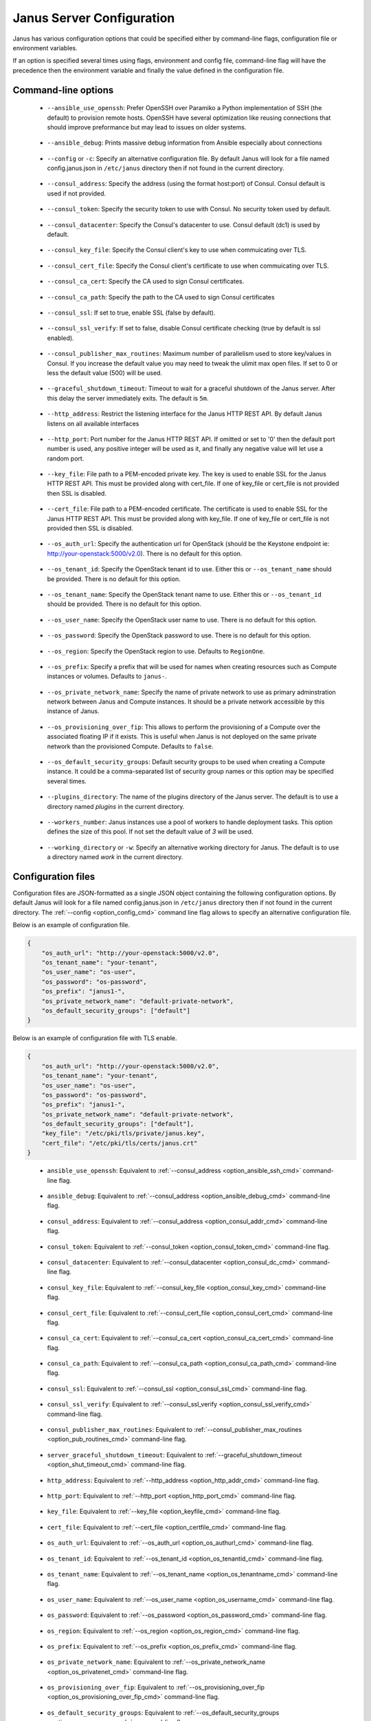 .. _janus_config_section:

Janus Server Configuration
==========================

Janus has various configuration options that could be specified either by command-line flags, configuration file or environment variables.

If an option is specified several times using flags, environment and config file, command-line flag will have the precedence then the environment variable and finally the value defined in the configuration file. 

Command-line options
--------------------

.. _option_ansible_ssh_cmd:

  * ``--ansible_use_openssh``: Prefer OpenSSH over Paramiko a Python implementation of SSH (the default) to provision remote hosts. OpenSSH have several optimization like reusing connections that should improve preformance but may lead to issues on older systems. 

.. _option_ansible_debug_cmd:

  * ``--ansible_debug``: Prints massive debug information from Ansible especially about connections

.. _option_config_cmd:

  * ``--config`` or ``-c``: Specify an alternative configuration file. By default Janus will look for a file named config.janus.json in ``/etc/janus`` directory then if not found in the current directory.

.. _option_consul_addr_cmd:

  * ``--consul_address``: Specify the address (using the format host:port) of Consul. Consul default is used if not provided.

.. _option_consul_token_cmd:

  * ``--consul_token``: Specify the security token to use with Consul. No security token used by default.

.. _option_consul_dc_cmd:

  * ``--consul_datacenter``: Specify the Consul's datacenter to use. Consul default (dc1) is used by default.

.. _option_consul_key_cmd:

  * ``--consul_key_file``: Specify the Consul client's key to use when commuicating over TLS.

.. _option_consul_cert_cmd:

  * ``--consul_cert_file``: Specify the Consul client's certificate to use when commuicating over TLS.

.. _option_consul_ca_cert_cmd:

  * ``--consul_ca_cert``: Specify the CA used to sign Consul certificates.

.. _option_consul_ca_path_cmd:

  * ``--consul_ca_path``: Specify the path to the CA used to sign Consul certificates

.. _option_consul_ssl_cmd:

  * ``--consul_ssl``: If set to true, enable SSL (false by default).

.. _option_consul_ssl_verify_cmd:

  * ``--consul_ssl_verify``: If set to false, disable Consul certificate checking (true by default is ssl enabled).

.. _option_pub_routines_cmd:

  * ``--consul_publisher_max_routines``: Maximum number of parallelism used to store key/values in Consul. If you increase the default value you may need to tweak the ulimit max open files. If set to 0 or less the default value (500) will be used.

.. _option_shut_timeout_cmd:

  * ``--graceful_shutdown_timeout``: Timeout to wait for a graceful shutdown of the Janus server. After this delay the server immediately exits. The default is ``5m``.

.. _option_http_addr_cmd:

  * ``--http_address``: Restrict the listening interface for the Janus HTTP REST API. By default Janus listens on all available interfaces

.. _option_http_port_cmd:

  * ``--http_port``: Port number for the Janus HTTP REST API. If omitted or set to '0' then the default port number is used, any positive integer will be used as it, and finally any negative value will let use a random port.

.. _option_keyfile_cmd:

  * ``--key_file``: File path to a PEM-encoded private key. The key is used to enable SSL for the Janus HTTP REST API. This must be provided along with cert_file. If one of key_file or cert_file is not provided then SSL is disabled.

.. _option_certfile_cmd:

  * ``--cert_file``: File path to a PEM-encoded certificate. The certificate is used to enable SSL for the Janus HTTP REST API. This must be provided along with key_file. If one of key_file or cert_file is not provided then SSL is disabled.

.. _option_os_authurl_cmd:

  * ``--os_auth_url``: Specify the authentication url for OpenStack (should be the Keystone endpoint ie: http://your-openstack:5000/v2.0). There is no default for this option.

.. _option_os_tenantid_cmd:

  * ``--os_tenant_id``: Specify the OpenStack tenant id to use. Either this or ``--os_tenant_name`` should be provided. There is no default for this option.

.. _option_os_tenantname_cmd:

  * ``--os_tenant_name``: Specify the OpenStack tenant name to use. Either this or ``--os_tenant_id`` should be provided. There is no default for this option.

.. _option_os_username_cmd:

  * ``--os_user_name``: Specify the OpenStack user name to use. There is no default for this option.

.. _option_os_password_cmd:

  * ``--os_password``: Specify the OpenStack password to use. There is no default for this option.

.. _option_os_region_cmd:

  * ``--os_region``: Specify the OpenStack region to use. Defaults to ``RegionOne``.

.. _option_os_prefix_cmd:

  * ``--os_prefix``: Specify a prefix that will be used for names when creating resources such as Compute instances or volumes. Defaults to ``janus-``.

.. _option_os_privatenet_cmd:

  * ``--os_private_network_name``: Specify the name of private network to use as primary adminstration network between Janus and Compute instances. It should be a private network accessible by this instance of Janus.

.. _option_os_provisioning_over_fip_cmd:

  * ``--os_provisioning_over_fip``: This allows to perform the provisioning of a Compute over the associated floating IP if it exists. This is useful when Janus is not deployed on the same private network than the provisioned Compute. Defaults to ``false``.

.. _option_os_secgroups_cmd:

  * ``--os_default_security_groups``: Default security groups to be used when creating a Compute instance. It could be a comma-separated list of security group names or this option may be specified several times.

.. _option_pluginsdir_cmd:

  * ``--plugins_directory``: The name of the plugins directory of the Janus server. The default is to use a directory named *plugins* in the current directory.

.. _option_workers_cmd:

  * ``--workers_number``: Janus instances use a pool of workers to handle deployment tasks. This option defines the size of this pool. If not set the default value of `3` will be used.

.. _option_workdir_cmd: 

  * ``--working_directory`` or ``-w``: Specify an alternative working directory for Janus. The default is to use a directory named *work* in the current directory.


.. _janus_config_file_section:

Configuration files
-------------------

Configuration files are JSON-formatted as a single JSON object containing the following configuration options. 
By default Janus will look for a file named config.janus.json in ``/etc/janus`` directory then if not found in the current directory. 
The :ref:`--config <option_config_cmd>` command line flag allows to specify an alternative configuration file.

Below is an example of configuration file.

.. code-block:: JSON
    
    {
        "os_auth_url": "http://your-openstack:5000/v2.0",
        "os_tenant_name": "your-tenant",
        "os_user_name": "os-user",
        "os_password": "os-password",
        "os_prefix": "janus1-",
        "os_private_network_name": "default-private-network",
        "os_default_security_groups": ["default"]
    }


Below is an example of configuration file with TLS enable.

.. code-block:: JSON
    
    {
        "os_auth_url": "http://your-openstack:5000/v2.0",
        "os_tenant_name": "your-tenant",
        "os_user_name": "os-user",
        "os_password": "os-password",
        "os_prefix": "janus1-",
        "os_private_network_name": "default-private-network",
        "os_default_security_groups": ["default"],
        "key_file": "/etc/pki/tls/private/janus.key",
        "cert_file": "/etc/pki/tls/certs/janus.crt"
    }

.. _option_ansible_ssh_cfg:

  * ``ansible_use_openssh``: Equivalent to :ref:`--consul_address <option_ansible_ssh_cmd>` command-line flag.

.. _option_ansible_debug_cfg:

  * ``ansible_debug``: Equivalent to :ref:`--consul_address <option_ansible_debug_cmd>` command-line flag.

.. _option_consul_addr_cfg:

  * ``consul_address``: Equivalent to :ref:`--consul_address <option_consul_addr_cmd>` command-line flag.

.. _option_consul_token_cfg:

  * ``consul_token``: Equivalent to :ref:`--consul_token <option_consul_token_cmd>` command-line flag.

.. _option_consul_dc_cfg:

  * ``consul_datacenter``: Equivalent to :ref:`--consul_datacenter <option_consul_dc_cmd>` command-line flag.

.. _option_consul_key_cfg:

  * ``consul_key_file``: Equivalent to :ref:`--consul_key_file <option_consul_key_cmd>` command-line flag.

.. _option_consul_cert_cfg:

  * ``consul_cert_file``: Equivalent to :ref:`--consul_cert_file <option_consul_cert_cmd>` command-line flag.

.. _option_consul_ca_cert_cfg:

  * ``consul_ca_cert``: Equivalent to :ref:`--consul_ca_cert <option_consul_ca_cert_cmd>` command-line flag.

.. _option_consul_ca_path_cfg:

  * ``consul_ca_path``: Equivalent to :ref:`--consul_ca_path <option_consul_ca_path_cmd>` command-line flag.

.. _option_consul_ssl_cfg:

  * ``consul_ssl``: Equivalent to :ref:`--consul_ssl <option_consul_ssl_cmd>` command-line flag.

.. _option_consul_ssl_verify_cfg:

  * ``consul_ssl_verify``: Equivalent to :ref:`--consul_ssl_verify <option_consul_ssl_verify_cmd>` command-line flag.


.. _option_pub_routines_cfg:

  * ``consul_publisher_max_routines``: Equivalent to :ref:`--consul_publisher_max_routines <option_pub_routines_cmd>` command-line flag.

.. _option_shut_timeout_cfg:

  * ``server_graceful_shutdown_timeout``: Equivalent to :ref:`--graceful_shutdown_timeout <option_shut_timeout_cmd>` command-line flag.

.. _option_http_addr_cfg:

  * ``http_address``: Equivalent to :ref:`--http_address <option_http_addr_cmd>` command-line flag.

.. _option_http_port_cfg:

  * ``http_port``: Equivalent to :ref:`--http_port <option_http_port_cmd>` command-line flag.

.. _option_keyfile_cfg:

  * ``key_file``: Equivalent to :ref:`--key_file <option_keyfile_cmd>` command-line flag.

.. _option_certfile_cfg:

  * ``cert_file``: Equivalent to :ref:`--cert_file <option_certfile_cmd>` command-line flag.

.. _option_os_authurl_cfg:

  * ``os_auth_url``: Equivalent to :ref:`--os_auth_url <option_os_authurl_cmd>` command-line flag.

.. _option_os_tenantid_cfg:

  * ``os_tenant_id``: Equivalent to :ref:`--os_tenant_id <option_os_tenantid_cmd>` command-line flag.

.. _option_os_tenantname_cfg:

  * ``os_tenant_name``: Equivalent to :ref:`--os_tenant_name <option_os_tenantname_cmd>` command-line flag.

.. _option_os_username_cfg:

  * ``os_user_name``: Equivalent to :ref:`--os_user_name <option_os_username_cmd>` command-line flag.

.. _option_os_password_cfg:

  * ``os_password``: Equivalent to :ref:`--os_password <option_os_password_cmd>` command-line flag.

.. _option_os_region_cfg:

  * ``os_region``: Equivalent to :ref:`--os_region <option_os_region_cmd>` command-line flag.

.. _option_os_prefix_cfg:

  * ``os_prefix``: Equivalent to :ref:`--os_prefix <option_os_prefix_cmd>` command-line flag.

.. _option_os_privatenet_cfg:

  * ``os_private_network_name``: Equivalent to :ref:`--os_private_network_name <option_os_privatenet_cmd>` command-line flag.

.. _option_os_provisioning_over_fip_cfg:

  * ``os_provisioning_over_fip``: Equivalent to :ref:`--os_provisioning_over_fip <option_os_provisioning_over_fip_cmd>` command-line flag.

.. _option_os_secgroups_cfg:

  * ``os_default_security_groups``: Equivalent to :ref:`--os_default_security_groups <option_os_secgroups_cmd>` command-line flag.

.. _option_plugindir_cfg:

  * ``plugins_directory``: Equivalent to :ref:`--plugins_directory <option_pluginsdir_cmd>` command-line flag.

.. _option_workers_cfg:

  * ``workers_number``: Equivalent to :ref:`--workers_number <option_workers_cmd>` command-line flag.

.. _option_workdir_cfg: 

  * ``working_directory``: Equivalent to :ref:`--working_directory <option_workdir_cmd>` command-line flag.

.. _janus_config_file_telemetry_section:

Telemetry configuration
~~~~~~~~~~~~~~~~~~~~~~~

Telemetry configuration can only be done via the configuration file.
By default telemetry data are only stored in memory.
See :ref:`janus_telemetry_section` for more information about telemetry.

Below is an example of configuration file with telemetry metrics forwarded to a ``Statsd`` instance and with a ``Prometheus`` HTTP endpoint exposed.

.. code-block:: JSON
    
    {
        "os_auth_url": "http://your-openstack:5000/v2.0",
        "os_tenant_name": "your-tenant",
        "os_user_name": "os-user",
        "os_password": "os-password",
        "os_prefix": "janus1-",
        "os_private_network_name": "default-private-network",
        "os_default_security_groups": ["default"],
        "telemetry": {
            "statsd_address": "127.0.0.1:8125",
            "expose_prometheus_endpoint": true  
        }
    }

All available configuration options for telemetry are:

.. _option_telemetry_srvname_cfg:

  * ``service_name``: Metrics keys prefix, defaults to ``janus``.

.. _option_telemetry_disHostName_cfg:

  * ``disable_hostname``: Specifies if gauge values should not be prefixed with the local hostname. Defaults to ``false``.

.. _option_telemetry_disRuntimeMetrics_cfg:

  * ``disable_go_runtime_metrics``: Specifies Go runtime metrics (goroutines, memory, ...) should not be published. Defaults to ``false``.

.. _option_telemetry_statsd_cfg:

  * ``statsd_address``: Specify the address (in form <address>:<port>) of a statsd server to forward metrics data to. 


.. _option_telemetry_statsite_cfg:

  * ``statsite_address``: Specify the address (in form <address>:<port>) of a statsite server to forward metrics data to.

.. _option_telemetry_prom_cfg:

  * ``expose_prometheus_endpoint``: Specify if an HTTP Prometheus endpoint should be exposed allowing Prometheus to scrape metrics.

Environment variables
---------------------

.. _option_ansible_ssh_env:

  * ``JANUS_ANSIBLE_USE_OPENSSH``: Equivalent to :ref:`--consul_address <option_ansible_ssh_cmd>` command-line flag.

.. _option_ansible_debug_env:

  * ``JANUS_ANSIBLE_DEBUG``: Equivalent to :ref:`--consul_address <option_ansible_debug_cmd>` command-line flag.

.. _option_consul_addr_env:

  * ``JANUS_CONSUL_ADDRESS``: Equivalent to :ref:`--consul_address <option_consul_addr_cmd>` command-line flag.

.. _option_consul_token_env:

  * ``JANUS_CONSUL_TOKEN``: Equivalent to :ref:`--consul_token <option_consul_token_cmd>` command-line flag.

.. _option_consul_dc_env:

  * ``JANUS_CONSUL_DATACENTER``: Equivalent to :ref:`--consul_datacenter <option_consul_dc_cmd>` command-line flag.

.. _option_consul_key_file_env:

  * ``JANUS_CONSUL_KEY_FILE``: Equivalent to :ref:`--consul_key_file <option_consul_key_cmd>` command-line flag.

.. _option_consul_cert_file_env:

  * ``JANUS_CONSUL_CERT_FILE``: Equivalent to :ref:`--consul_cert_file <option_consul_cert_cmd>` command-line flag.

.. _option_consul_ca_cert_env:

  * ``JANUS_CONSUL_CA_CERT``: Equivalent to :ref:`--consul_ca_cert <option_consul_ca_cert_cmd>` command-line flag.

.. _option_consul_ca_path_env:

  * ``JANUS_CONSUL_CA_PATH``: Equivalent to :ref:`--consul_ca_path <option_consul_ca_path_cmd>` command-line flag.

.. _option_consul_ssl_env:

  * ``JANUS_CONSUL_SSL``: Equivalent to :ref:`--consul_ssl <option_consul_ssl_cmd>` command-line flag.

.. _option_consul_ssl_verify_env:

  * ``JANUS_CONSUL_SSL_VERIFY``: Equivalent to :ref:`--consul_ssl_verify <option_consul_ssl_verify_cmd>` command-line flag.

.. _option_pub_routines_env:

  * ``JANUS_CONSUL_PUBLISHER_MAX_ROUTINES``: Equivalent to :ref:`--consul_publisher_max_routines <option_pub_routines_cmd>` command-line flag.

.. _option_shut_timeout_env:

  * ``JANUS_SERVER_GRACEFUL_SHUTDOWN_TIMEOUT``: Equivalent to :ref:`--graceful_shutdown_timeout <option_shut_timeout_cmd>` command-line flag.

.. _option_http_addr_env:

  * ``JANUS_HTTP_ADDRESS``: Equivalent to :ref:`--http_address <option_http_addr_cmd>` command-line flag.

.. _option_http_port_env:

  * ``JANUS_HTTP_PORT``: Equivalent to :ref:`--http_port <option_http_port_cmd>` command-line flag.

.. _option_keyfile_env:

  * ``JANUS_KEY_FILE``: Equivalent to :ref:`--key_file <option_keyfile_cmd>` command-line flag.

.. _option_certfile_env:

  * ``JANUS_CERT_FILE``: Equivalent to :ref:`--cert_file <option_certfile_cmd>` command-line flag.

.. _option_os_authurl_env:

  * ``OS_AUTH_URL``: Equivalent to :ref:`--os_auth_url <option_os_authurl_cmd>` command-line flag.

.. _option_os_tenantid_env:

  * ``OS_TENANT_ID``: Equivalent to :ref:`--os_tenant_id <option_os_tenantid_cmd>` command-line flag.

.. _option_os_tenantname_env:

  * ``OS_TENANT_NAME``: Equivalent to :ref:`--os_tenant_name <option_os_tenantname_cmd>` command-line flag.

.. _option_os_username_env:

  * ``OS_USER_NAME``: Equivalent to :ref:`--os_user_name <option_os_username_cmd>` command-line flag.

.. _option_os_password_env:

  * ``OS_PASSWORD``: Equivalent to :ref:`--os_password <option_os_password_cmd>` command-line flag.

.. _option_os_region_env:

  * ``OS_REGION``: Equivalent to :ref:`--os_region <option_os_region_cmd>` command-line flag.

.. _option_os_prefix_env:

  * ``JANUS_OS_PREFIX``: Equivalent to :ref:`--os_prefix <option_os_prefix_cmd>` command-line flag.

.. _option_os_privatenet_env:

  * ``JANUS_OS_PRIVATE_NETWORK_NAME``: Equivalent to :ref:`--os_private_network_name <option_os_privatenet_cmd>` command-line flag.

.. _option_os_provisioning_over_fip_env:

  * ``JANUS_OS_PROVISIONING_OVER_FIP``: Equivalent to :ref:`--os_provisioning_over_fip <option_os_provisioning_over_fip_cmd>` command-line flag.

.. _option_os_secgroups_env:

  * ``JANUS_OS_DEFAULT_SECURITY_GROUPS``: Equivalent to :ref:`--os_default_security_groups <option_os_secgroups_cmd>` command-line flag.

.. _option_plugindir_env:

  * ``JANUS_PLUGIN_DIRECTORY``: Equivalent to :ref:`--plugins_directory <option_pluginsdir_cmd>` command-line flag.

.. _option_workers_env:

  * ``JANUS_WORKERS_NUMBER``: Equivalent to :ref:`--workers_number <option_workers_cmd>` command-line flag.

.. _option_workdir_env: 

  * ``JANUS_WORKING_DIRECTORY``: Equivalent to :ref:`--working_directory <option_workdir_cmd>` command-line flag.

.. _option_log_env: 

  * ``JANUS_LOG``: If set to ``1`` or ``DEBUG``, enables debug logging for Janus.
 